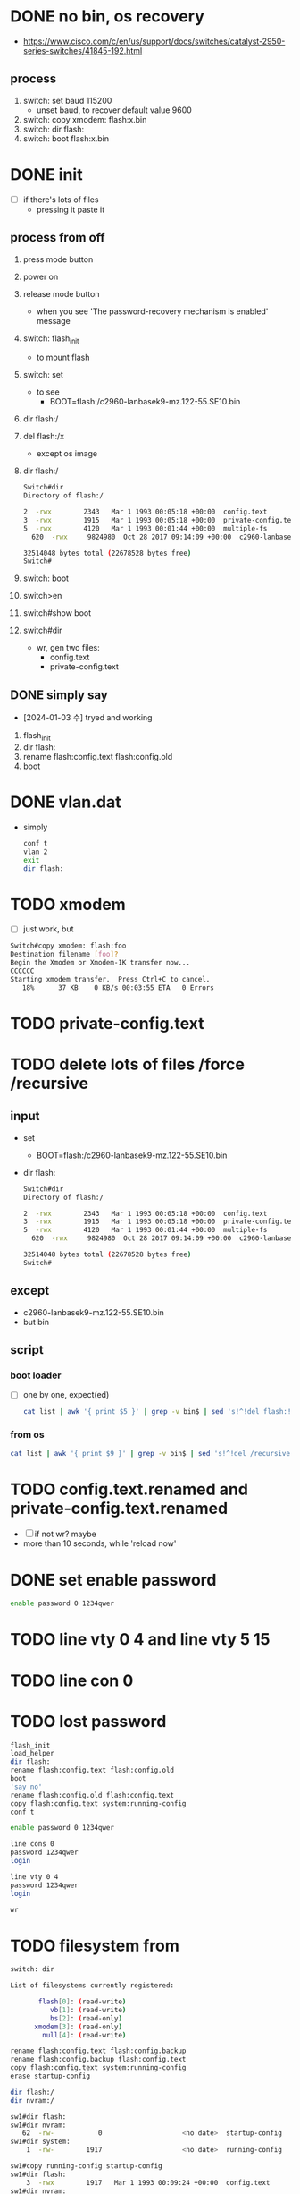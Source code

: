 * DONE no bin, os recovery

- https://www.cisco.com/c/en/us/support/docs/switches/catalyst-2950-series-switches/41845-192.html

** process

1) switch: set baud 115200
   - unset baud, to recover default value 9600
2) switch: copy xmodem: flash:x.bin
3) switch: dir flash:
4) switch: boot flash:x.bin

* DONE init

- [ ] if there's lots of files
  - pressing it paste it

** process from off

1) press mode button
2) power on
3) release mode button
   - when you see 'The password-recovery mechanism is enabled' message
4) switch: flash_init
   - to mount flash
5) switch: set
   - to see
     - BOOT=flash:/c2960-lanbasek9-mz.122-55.SE10.bin
6) dir flash:/
7) del flash:/x
   - except os image
8) dir flash:/
   #+begin_src bash
     Switch#dir
     Directory of flash:/

	 2  -rwx        2343   Mar 1 1993 00:05:18 +00:00  config.text
	 3  -rwx        1915   Mar 1 1993 00:05:18 +00:00  private-config.text
	 5  -rwx        4120   Mar 1 1993 00:01:44 +00:00  multiple-fs
       620  -rwx     9824980  Oct 28 2017 09:14:09 +00:00  c2960-lanbasek9-mz.122-55.SE10.bin

     32514048 bytes total (22678528 bytes free)
     Switch#   
   #+end_src
9) switch: boot
10) switch>en
11) switch#show boot
12) switch#dir
    - wr, gen two files:
      - config.text
      - private-config.text

** DONE simply say

- [2024-01-03 수] tryed and working

1) flash_init
2) dir flash:
3) rename flash:config.text flash:config.old
4) boot

	
* DONE vlan.dat

- simply
  #+begin_src bash
    conf t
    vlan 2
    exit
    dir flash:
  #+end_src
* TODO xmodem

- [ ] just work, but

#+begin_src bash
  Switch#copy xmodem: flash:foo
  Destination filename [foo]? 
  Begin the Xmodem or Xmodem-1K transfer now...
  CCCCCC
  Starting xmodem transfer.  Press Ctrl+C to cancel.
     18%      37 KB    0 KB/s 00:03:55 ETA   0 Errors
#+end_src

* TODO private-config.text
* TODO delete lots of files /force /recursive

** input

- set
  - BOOT=flash:/c2960-lanbasek9-mz.122-55.SE10.bin
- dir flash:
  #+begin_src bash
    Switch#dir
    Directory of flash:/

	2  -rwx        2343   Mar 1 1993 00:05:18 +00:00  config.text
	3  -rwx        1915   Mar 1 1993 00:05:18 +00:00  private-config.text
	5  -rwx        4120   Mar 1 1993 00:01:44 +00:00  multiple-fs
      620  -rwx     9824980  Oct 28 2017 09:14:09 +00:00  c2960-lanbasek9-mz.122-55.SE10.bin

    32514048 bytes total (22678528 bytes free)
    Switch#   
  #+end_src
  
** except

- c2960-lanbasek9-mz.122-55.SE10.bin
- but bin

** script

*** boot loader

- [ ] one by one, expect(ed)
  
  #+begin_src bash
    cat list | awk '{ print $5 }' | grep -v bin$ | sed 's!^!del flash:!'
  #+end_src

*** from os
  
  #+begin_src bash
    cat list | awk '{ print $9 }' | grep -v bin$ | sed 's!^!del /recursive /force !'
  #+end_src

* TODO config.text.renamed and private-config.text.renamed

- [ ] if not wr? maybe
- more than 10 seconds, while 'reload now'

* DONE set enable password

#+begin_src bash
  enable password 0 1234qwer
#+end_src

* TODO line vty 0 4 and line vty 5 15
* TODO line con 0
* TODO lost password

#+begin_src bash
  flash_init
  load_helper
  dir flash:
  rename flash:config.text flash:config.old
  boot
  'say no'
  rename flash:config.old flash:config.text
  copy flash:config.text system:running-config
  conf t

  enable password 0 1234qwer

  line cons 0
  password 1234qwer
  login

  line vty 0 4
  password 1234qwer
  login

  wr
#+end_src

* TODO filesystem from 

#+begin_src bash
  switch: dir

  List of filesystems currently registered:

		 flash[0]: (read-write)
		    vb[1]: (read-write)
		    bs[2]: (read-only)
		xmodem[3]: (read-only)
		  null[4]: (read-write)
  
#+end_src

#+begin_src bash
  rename flash:config.text flash:config.backup
  rename flash:config.backup flash:config.text
  copy flash:config.text system:running-config
  erase startup-config
#+end_src

#+begin_src bash
  dir flash:/
  dir nvram:/
#+end_src

#+begin_src bash
  sw1#dir flash:
  sw1#dir nvram:
     62  -rw-           0                    <no date>  startup-config
  sw1#dir system:
      1  -rw-        1917                    <no date>  running-config

  sw1#copy running-config startup-config
  sw1#dir flash:
      3  -rwx        1917   Mar 1 1993 00:09:24 +00:00  config.text
  sw1#dir nvram:
     62  -rw-        1917                    <no date>  startup-config
  sw1#dir system:
      1  -rw-        1917                    <no date>  running-config

  sw1#erase startup-config
  sw1#dir flash:
  sw1#dir nvram:
     62  -rw-           0                    <no date>  startup-config
  sw1#dir system:
      1  -rw-        1917                    <no date>  running-config
#+end_src

* TODO so, the process

1) console connected
2) press mode button
3) power cable inject
4) release mode button when you see 'The password-recovery mechanism is enabled'
5) flash_init
6) rename flash:config.text flash:config.old
7) boot
8) say 'no'
9) en
10) show boot
11) dir
12) cygwin-like
  
#+begin_src bash
  cat list | awk '{ print $9 }' | grep -v bin$ | sed 's!^!del /recursive /force !'
#+end_src

* DONE [2023-11-07 화] so, the process but requested

** line up

1) console connected
2) press mode button
3) inject power cable
4) release mode button when you see 'The password-recovery mechanism is enabled'
5) flash_init
6) rename flash:config.text flash:config.old
7) boot
8) say 'no'
9) en
10) erase startup-config
11) reload


